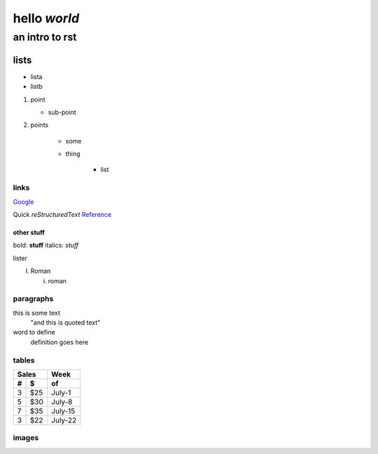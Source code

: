 ==============
hello *world*
==============

--------------
an intro to rst
--------------

lists
--------------

- lista
- listb

1. point
   
   + sub-point
   
2. points

    * some
    * thing
   
       + list


links 
===============
Google_

.. _Google: http://www.google.com/

Quick *reStructuredText* Reference_

.. _Reference: http://docutils.sourceforge.net/docs/user/rst/quickref.html

other stuff
###############

bold: **stuff**
italics: *stuff*

lister

I. Roman

   i. roman

paragraphs
================

this is some text
   "and this is quoted text"
   
word to define
   definition goes here

tables
======

=====  =====  ====== 
   Sales       Week 
------------  ------ 
  #      $     of 
=====  =====  ====== 
3        $25  July-1 
5        $30  July-8 
7        $35   July-15 
3        $22   July-22 
=====  =====  ======

   
images
================

.. image:: pairplot_healthscore.png

